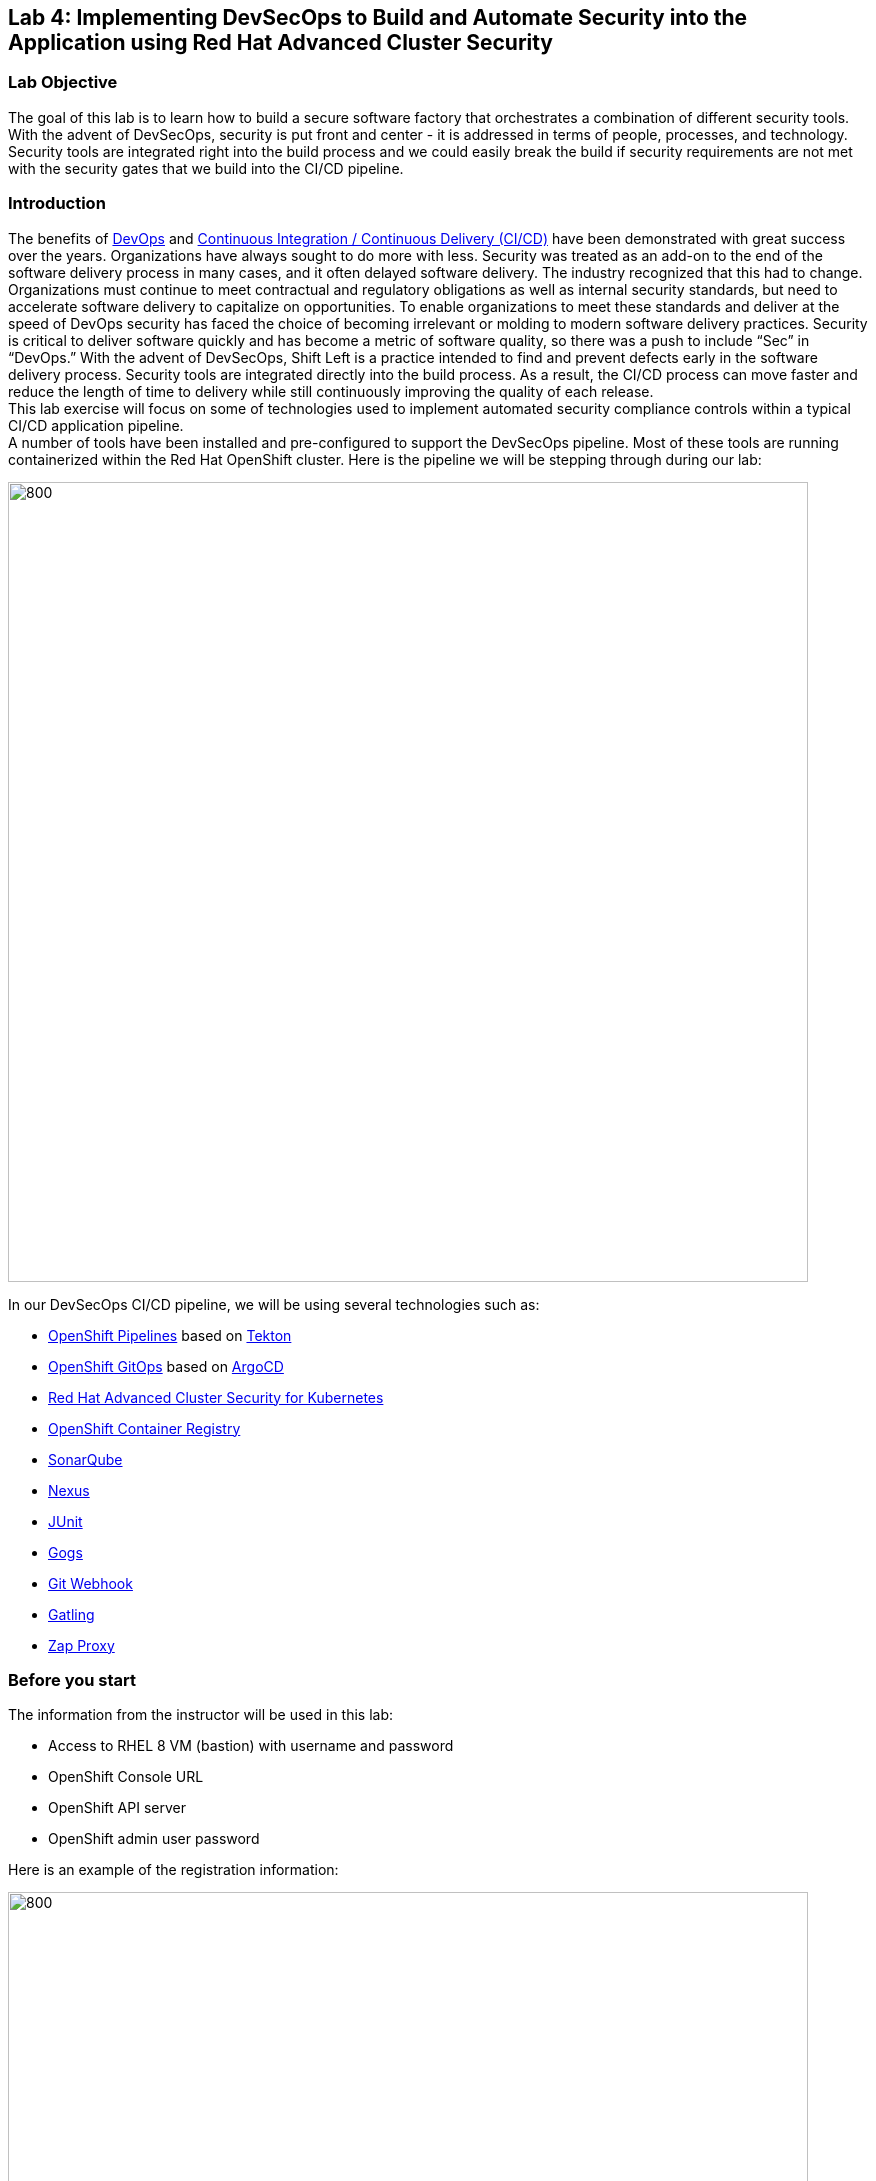 == Lab 4: Implementing DevSecOps to Build and Automate Security into the Application using Red Hat Advanced Cluster Security

=== Lab Objective

The goal of this lab is to learn how to build a secure software factory that orchestrates a combination of different security tools. With the advent of DevSecOps, security is put front and center - it is addressed in terms of people, processes, and technology. Security tools are integrated right into the build process and we could easily break the build if security requirements are not met with the security gates that we build into the CI/CD pipeline.

=== Introduction

The benefits of https://www.redhat.com/en/topics/devops/what-is-devsecops[DevOps] and https://www.redhat.com/en/topics/devops/what-cicd-pipeline[Continuous Integration / Continuous Delivery (CI/CD)] have been demonstrated with great success over the years. Organizations have always sought to do more with less. Security was treated as an add-on to the end of the software delivery process in many cases, and it often delayed software delivery. The industry recognized that this had to change. Organizations must continue to meet contractual and regulatory obligations as well as internal security standards, but need to accelerate software delivery to capitalize on opportunities. To enable organizations to meet these standards and deliver at the speed of DevOps security has faced the choice of becoming irrelevant or molding to modern software delivery practices. Security is critical to deliver software quickly and has become a metric of software quality, so there was a push to include “Sec” in “DevOps.” With the advent of DevSecOps, Shift Left is a practice intended to find and prevent defects early in the software delivery process. Security tools are integrated directly into the build process. As a result, the CI/CD process can move faster and reduce the length of time to delivery while still continuously improving the quality of each release. +
This lab exercise will focus on some of technologies used to implement automated security compliance controls within a typical CI/CD application pipeline. +
A number of tools have been installed and pre-configured to support the DevSecOps pipeline. Most of these tools are running containerized within the Red Hat OpenShift cluster. Here is the pipeline we will be stepping through during our lab:

image:images/lab4-devsecops01.png[800,800]

In our DevSecOps CI/CD pipeline, we will be using several technologies such as:

- https://www.openshift.com/learn/topics/ci-cd[OpenShift Pipelines] based on https://tekton.dev[Tekton]
- https://www.openshift.com/blog/announcing-openshift-gitops[OpenShift GitOps] based on https://argoproj.github.io/[ArgoCD]
- https://www.redhat.com/en/resources/advanced-cluster-security-for-kubernetes-datasheet[Red Hat Advanced Cluster Security for Kubernetes]
- https://docs.openshift.com/container-platform/latest/registry/architecture-component-imageregistry.html[OpenShift Container Registry]
- https://www.sonarqube.org/[SonarQube]
- https://www.sonatype.com/products/repository-oss?topnav=true[Nexus]
- https://junit.org/junit5/[JUnit]
- https://gogs.io/[Gogs]
- https://tekton.dev/docs/triggers/[Git Webhook]
- https://gatling.io/[Gatling]
- https://www.zaproxy.org/[Zap Proxy]

[#beforeyoustart]
=== Before you start

The information from the instructor will be used in this lab:

- Access to RHEL 8 VM (bastion) with username and password
- OpenShift Console URL
- OpenShift API server
- OpenShift admin user password

Here is an example of the registration information:

image:images/lab4-devsecops02.png[800,800]

=== User Requirements

- Up-To-Date Browser: Chrome and Firefox recommended
- Command-line with ‘oc’ tool is included in the bastion VM that comes with the lab.

* SSH into the assigned VM similar to the below command:
+
[source]
----
 ssh lab-user@bastion.GUID.sandbox####.opentlc.com
----
+
* To check if the oc command-line utility is available, open the terminal and run the following command:
+
[source]
----
 oc version
----
+
* To get the console URL from command-line:
+
[source]
----
oc login -u admin api.cluster-{GUID}.{GUID}.sandbox###.opentlc.com:6443
----
+
API server information for ‘oc login’ can be found in the xref:beforeyoustart[Before You Start].
+
* Alternatively, if we want to setup oc client on our laptop, perform the following steps:
+
** Log in to the OpenShift console. OpenShift console admin user password information is provided by the instructor.
Select the question mark in the top right corner and select “Command Line Tools”
+
image:images/lab4-devsecops03.png[200,200]
+
** Download the oc command-line tool for the operating system of your choice.
** Move the oc command-line tool to the system executables location for simplicity of access throughout the exercise.
+
For example, on Macbook, run the command
+
|===
|mv <insert-download-path> /usr/local/bin /usr/local/bin/
|===
+
* Internet access to the lab environment
* Internet access to GitHub

=== Lab 4.1 Continuous Integration

This first module will run an OpenShift Pipeline and let us explore the steps in a sample secure pipeline. +
In this lab, we will learn how to start the Tekton pipeline and how to use the tasks to integrate the security and gitops tools within the development lifecycle.

. There are three ways to start the pipeline:
** Option 1: Use Developer UI to start
.. Browse to the OpenShift Console URL in the browser
.. Log in to the console using the provided credentials
.. If we are not already in the Developer Perspective, select Developer to switch to the developer console in the top left corner.
+
image:images/lab4-devsecops04.png[200,200]
+
.. Navigate to the “ocp-workshop” project
+
image:images/lab4-devsecops05.png[200,200]
+
.. Click 'Pipelines' on the left menu to view all pipelines
+
image:images/lab4-devsecops06.png[400,700]
+
.. Click onto the “petclinic-build-dev” pipeline
+
image:images/lab4-devsecops07.png[600,800]
+
.. From the top right corner, click “Actions” → “Start” - a "Start Pipeline" screen will pop up
+
image:images/lab4-devsecops08a.png[400,600]
+
.. Under “Workspaces”, select PVC and then choose the PVC petclinic-build-workspace as the shared storage path that the pipelines will use at runtime.
.. Under “maven-settings” select Config Map and choose “maven-settings” as the Config Map
+
image:images/lab4-devsecops08b.png[400,600]
+
.. Click `Start`
+
** Option 2: Use Command line to start the pipeline
The command-line is a convenient way to start the pipeline while testing, and it is a way to simulate a PR or push to git and trigger the pipeline. It is for users who prefer the CLI to start the pipeline.
+
.. Run:
+
[source]

|===
|oc create -f https://raw.githubusercontent.com/RedHatDemos/SecurityDemos/master/2021Labs/OpenShiftSecurity/documentation/labs-artifacts/pipeline-build-dev-run.yaml -n ocp-workshop

|===
+
** Option 3: When new code is pushed to the git repo, it will also trigger the pipeline to start. In this lab, git repo is Gogs. The steps below are for pushing code via the “Gogs” git repo.
This option may be the most popular from a developer perspective. The pipeline starts from a PR or a push into the git repo and the webhook automatically starts the pipeline.
+
.. From the Dev console, click `Search` on the left nav menu.
.. Type 'route' and click `Route` from the list.
+
image:images/lab4-devsecops09.png[400,400]
+
.. Click the `Gogs` route to open the Gogs repo URL:
+
image:images/lab4-devsecops10.png[400,600]
+
.. Click on the `Sign In`, to log in with the _gogsadmin_ credentials:
+
image:images/lab4-devsecops11.png[500,400]
+
|===
|User: gogsadmin
|Password: openshift
|===
+
.. Select the spring-petclinic repository inside of the gogsadmin account:
+
image:images/lab4-devsecops12.png[400,700]
+
.. Click into the README.md, click in `Edit this file` and introduce a change:
+
image:images/lab4-devsecops13.png[400,700]
+
.. Commit the change that we introduced into the README.md:
+
image:images/lab4-devsecops14.png[400,700]
+
[Note] This event based integration is only for demo purposes. Usually direct code push to master is not recommended, and it’s a Pull / Merge Request from another branch (such as develop) that is used instead.
+
.. The pipeline will be triggered automatically, please skip to step 6 of this lab to see the Pipeline Runs console.
+
. Open the browser using the provided OpenShift console URL.
. Log in to the console using the provided credentials.
. Click to `Developer` to switch to Developer's console.
+
image:images/lab4-devsecops04.png[200,200]
+
. Make sure the `ocp-workshop` project is selected.
+
image:images/lab4-devsecops15.png[300,300]
+
. Click `Pipelines` on the left menu to view all pipelines.
+
image:images/lab4-devsecops16.png[400,700]
+
. Click onto Pipeline `petclinic-build-dev` and click onto the `Pipeline Runs` tab.
+
image:images/lab4-devsecops17.png[400,700]
+
.  Click onto the Pipeline Run.
+
Please see the Pipeline Run as shown below when it starts.
+
image:images/lab4-devsecops18.png[500,700]
+
The pipeline run will fail at step “image-check” in the pipeline run. This is due to an Important severity level vulnerability in the image detected by a pipeline gate policy, stopping the deployment.
+
image:images/lab4-devsecops20.png[500,700]
+
This vulnerability has to be fixed for the pipeline to complete successfully - we will do it in the next module. Here is what a successfully completed pipeline run looks like.
+
image:images/lab4-devsecops19.png[500,700]
+
The next module Lab 4.2 will walk through what’s happened and how to resolve it securely.
+
[Note] In addition to triggering a pipeline run manually, every push to the `spring-petclinic` Git repository on the Gogs server kicks it off via configured Pipeline triggers.
. Explore the pipeline! Once the pipeline is started, we can click on each detailed step to explore its logs. We’ll direct some of the explorations in the next few steps.
.. *Source Clone* - app source code is pulled from the Git (Gogs) server installed in this Lab.
+
[Note] Files persist between steps in the pipeline via workspace (PVC) that is pre-defined in the pipeline.
+
image:images/lab4-devsecops24.png[400,700]
+
... Copy the Git repo URL. Open a browser tab to explore the code
... The URL takes us to the Gogs git repo as shown below.
+
image:images/lab4-devsecops25.png[600,700]
+
... Click onto `gogsadmin` - there are 2 repositories for this Lab.
+
The credentials for `gogsadmin` user are:
+
|===
|User: gogsadmin
|Pass: openshift
|===
+
.. *Dependency Report* is a step in the pipeline that creates a report of the app dependencies from the source code and uploads it to the report server repository.
+
image:images/lab4-devsecops26.png[300,700]
+
Let’s look at the report!
+
... From the dev console, click `Search` on the left nav menu
... Click Resources, type `route`, and click `Route` from the list
+
image:images/lab4-devsecops09.png[400,400]
+
... Click on the reports repo link
+
image:images/lab4-devsecops27.png[300,700]
+
... Click onto the `petclinic-build` link from the page
+
image:images/lab4-devsecops28.png[300,500]
+
... Continue to click on spring-petclinic → target → site
... Click on the `Dependencies` from the page. We may examine the details from that page by scrolling down
+
image:images/lab4-devsecops29.png[300,700]
+
.. *Unit tests* task is executed in parallel with dependency report.
+
image:images/lab4-devsecops30.png[300,700]
+
. *Release-app* is where** **the application is packaged as a JAR archive and released to Sonatype Nexus snapshot repository.
+
image:images/lab4-devsecops31.png[300,700]
+
. *Build-image* step is when a container image is built in DEV/QA environments using S2I, pushed to OpenShift internal registry, and tagged with `spring-petclinic:[branch]-[commit-sha]` and `spring-petclinic:latest` tags.
+
image:images/lab4-devsecops32.png[300,700]

=== Lab 4.2 DevSecOps - Integration with Advanced Cluster Security

Red Hat Advanced Cluster Security (ACS) for Kubernetes controls clusters and applications from a single console, with built-in security policies. +
First-generation container security platforms focus on the container. ACS’s focus on Kubernetes helps DevOps and Security teams operationalize security, with a Kubernetes-native architecture that leverages K8s declarative data and built-in controls for richer context, native enforcement, and continuous hardening. In addition, ACS focuses on Kubernetes helps DevOps and Security teams operationalize security, simplifying the process of protecting the cloud-native application stack.

In this lab, we will learn how ACS integrates into the CI/CD process. ACS not only simplifies that process but provides visibility to the Security team in our organization.
Using https://docs.openshift.com/acs/cli/getting-started-cli.html[roxctl] and ACS API, we integrated several additional security steps into our DevSecOps pipeline:

. The *image scan* step uses the ACS Scanner to scan the image built and pushed into internal repository in the previous step.
+
image:images/lab4-devsecops33.png[300,700]
+
The error below in the log is caused by the `pretty` output format parameter that is deprecated.
+
|===
|ERROR:	invalid output format "pretty" used. You can only specify json or csv
|===
+
To change the format you can do the steps below.

.. Click `Pipelines` on the left menu
.. Click onto the `petclinic-build-dev` pipeline
.. Select `Actions` -> `Edit Pipeline`
.. Click onto the `image-scan` task and use `csv` for output format instead of `pretty`
+
image:images/lab4.2-image-scan.png[500,700]
+
.. Click `Save`
.. Optionally select `Actions` -> rerun and you will see the actual output of the image-scan.
+
image:images/lab4.2-image-scan-withlogs.png[500,700]
+
In the log of this step, there is a URL link to the image scan in ACS.
+
[Note] If we see a security certificate warning proceeding to that link, ignore it. +
Copy and paste URL into another tab in order to get more information about the scanned image - it would open ACS Central login screen Enter the following information:
+
|===
|User: admin
|Pass: stackrox
|===
+
The URL takes us to Vulnerability Management. Here is an overview of the vulnerabilities (CVEs) found in this image:
+
image:images/lab4-devsecops35.png[500,700]
+
.. Under the Deployment tab
The ACS tool is aware of if this image is deployed. Since the first pipeline didn’t pass all of its gates and image was not pushed, at first there will be no deployments displayed.

.. Under the Component tab
This is a view of all of the components in this image. It lists relevant information such as the number of CVEs that can be fixed with an upgrade of the component, top CVSS score associated with any of the CVEs in the component, and other deployments that include each component.
+
image:images/lab4-devsecops34.png[500,700]
+
For example, if we click on the tomcat 9.0.31 component, we will see the details of the component as shown below. This page shows the risk priority, the CVE's information, the location of the component, and the version of the component to upgrade to in order to remediate the CVE.
+
image:images/lab4.2-tomcat-cve.png[500,700]
+
.. Click “X” on the top right to go back
.. CVEs tab presents a view of all vulnerabilities of the image
+
image:images/lab4-devsecops36.png[500,700]
+
.. Go back to the `Overview` tab, and scroll down to the `Image findings` section, we will see the fixable CVEs. These are CVEs where ACS knows there are fixes available.
+
image:images/lab4-devsecops37.png[300,700]
+
.. Click '>' to expand `Dockerfile` section above the `Image Findings` section, the detailed image components and related CVEs are shown per each step, per the ACS CVE database.
+
image:images/lab4-devsecops38.png[400,700]
+
Feel free to continue to explore ACS before continuing to review the pipeline. Understanding security checks and tool capabilities are a key part of this lab and can help raise the knowledge of a secure software delivery pipeline.
+
Now, go back to OpenShift Developer console.
. The *Image Check* step of the pipeline
+
[Note] The build-time violations of the different security policies defined in ACS.
+
image:images/lab4-devsecops39.png[400,700]
+
image:images/lab4-devsecops40.png[400,700]
+
This step checks build-time and deploy-time violations of security policies defined in ACS for any deployment that uses this image. Due to security policy violations, this pipeline fails at this task because we set security Policy enforcement in ACS.
Scanning images is critical to prevent highly vulnerable containerized applications from deployment.

. *Deploy-check* shows the violation of the policies in the log. The log shows the violations, but it did not fail at this task because the deployment enforcement is not on in this example. We will explore more on the policy in the later lab.
+
image:images/lab4-devsecops41.png[400,700]
+
[Note] These 3 steps (*deploy-check, image-check, and image-scan*) are executed in parallel to save time in our DevSecOps pipeline.
+
. If *image-check* fails, go to the pipeline run and click `image-check`. The bottom of the log shows `Error: failed policies found: 1 policy violated that are failing the check.` The reason for the error is because ACS enforces the policy from building and deploying if a violation occurs. The pipeline integrates ACS via the `roxctl` CLI in Tekton pipeline tasks.
+
When an image violates the policies, the best practice is to fix the code and execute the pipeline until it passes the checks. The logs reported the list of violations and remediation. Developers can take the information from the `image-check` task’s log and make changes accordingly. When the fix is checked into Git, the pipeline will be triggered. We have prepared the xref:fiximage[bonus exercise for fixing the image]. If we would like to continue to test other tasks on the pipeline, we can add an exception to the policy to exclude the `spring-petclinic`.
Adding an exception to a policy can be useful when developers need to fix the code, and the CI process needs to continue the testing.
+
[Note] Please be aware that fixing the image source code to remove such violations will be the recommended approach.
+
Assuming that we will add an exception to bypass the policy for `spring-petclinic` image build.
+
.. When we inspect the log from the *image-check* task, we will find the below message which caused the failure:
+
|===
|✗ Image image-registry.openshift-image-registry.svc:5000/ocp-workshop/spring-petclinic@sha256:ece54d2923654c36f4e97bc0410f5c027871c5b7483e977cfc6c2bd56fef625d and '*ERROR: Policy "Fixable Severity at least Important"*'
|===
+
.. Click `waffle icon` image:images/lab4-devsecops42.png[20,20] to get the console links → select `Red Hat Advanced Cluster Security For Kubernetes` as shown below.
+
image:images/lab4-devsecops43.png[700,300]
+
.. You will be prompted to log in to the ACS console → click `Advanced` → `Proceed to central-stackrox.apps.cluster...` link to proceed.
.. Enter the following login credentials:
+
|===
|User: admin
|Pass: stackrox
|===
+
.. Click `Login` - you should land on the ACS page as shown below.
+
image:images/lab4-devsecops44.png[300,700]
+
.. Click image:images/lab4-devsecops45.png[20,20] on the top left → click Platform Configuration → select Policies
+
image:images/lab4-devsecops46.png[100,200]
+
.. Under Policies, put the policy name *Fixable Severity at least Important* in the search field and hit Enter. The policy will list as the result.
+
image:images/lab4-devsecops47.png[300,700]
+
* Click onto `Fixable Severity at least Important` to open Policy details page. The Policy page allows Edit, Clone, Export and Disable policy under `Actions`. Click 'Edit policy' under `Actions`. Developers can use the information in the guidance to fix the image. The lifecycle stage information is where the policy enforcement takes place. Since the enabled policy is violated, it will not pass the Build and Deploy stages in the pipeline.
+
image:images/lab4-devsecops48_new.png[300,700]
+
* Click `Next` on `Policy Details`
* Click `Next` on `Policy Behavior`
* Click `Next` on `Policy Criteria`  in order to get to the `Policy Scope` section to specify the image to be excluded from scanning
* In the Exclude Images section, type the following to filter the options in the `Excluded Images (Build Lifecycle only)` list:
+
|===
|image-registry.openshift-image-registry.svc:5000/ocp-workshop/spring-petclinic
|===
+
* Select the `Create "image-registry.openshift-image-registry.svc:5000/ocp-workshop/spring-petclinic" option.
+
image:images/lab4.2-5-exclude-image_new.png[200,500]
+
* Click `Next`
* Please review Policy Summary before clicking `Save`
+
.. Now, the updated `Fixable Severity at least Important` policy with excluded image is shown below:
+
image:images/lab4.2-5-2Policy_new.png[200,500]
+
.. Switch back to the OpenShift Developer console, and select the failing Pipeline on the nav under “ocp-workshop” project
+
image:images/lab4-devsecops52.png[300,700]
+
.. Rerun the pipeline
+
image:images/lab4-devsecops53.png[300,700]
+
.. Click onto the Pipeline Runs tab and select the one just started - it should now complete successfully
+
image:images/lab4-devsecops54.png[300,700]
+
image:images/lab4-devsecops55.png[300,700]
+

.. [Notes]: There still are warnings for other, non-critical, ACS Policy violations in the `image-scan` step, but they don't block the pipeline from completion
+
image:images/lab4-devsecops55a.png[300,700]
+
.. If you finish the xref:fiximage[bonus lab] to fix the source image vulnerability, go back to the above Policy and remove the excluded `spring-petclinic` image from there.
.. Kubernetes kustomization files are updated in the *update deployment step* with the latest image [commit-sha] in the overlays for dev. This will ensure that our applications are deployed using the specific built/tagged image in this pipeline.
+
image:images/lab4-devsecops56.png[300,700]


=== Lab 4.3 Continuous Application Delivery Using GitOps

https://www.redhat.com/en/topics/devops/what-is-gitops[GitOps] is a declarative way to implement continuous deployment for Cloud-native applications. We can use GitOps to create repeatable processes for managing OpenShift Container Platform clusters and applications across multi-cluster Kubernetes environments. GitOps handles and automates complex deployments at a fast pace, saving time during deployment and release cycles. +
The GitOps workflow pushes an application through development, testing, staging, and production. GitOps either deploys a new application or updates an existing one, so we only need to update the repository; GitOps automates everything else.

https://argo-cd.readthedocs.io/en/stable/[ArgoCD] continuously monitors the configurations stored in the Git repository and uses https://kustomize.io/[Kustomize] to overlay environment-specific configurations when deploying the application to DEV and STAGE environments.

image:images/lab4-devsecops57.png[300,700]

. The ArgoCD application syncs the manifests in our Gogs git repositories, and applies the changes automatically into the namespaces defined:
.. Click on the waffle icon on the top to get to the console links and select “Cluster Argo CD”
+
image:images/lab4-devsecops43.png[300,300]
+
.. The link redirects to the Argo CD login. If it is the first time logging in to Argo CD, please click `Advanced` → `Proceed to openshift-gitops-server-openshift-gitops.apps…` link.
.. In order to be able to log in as an "admin" user, please first retrieve its password by running the command as shown below.
+
[source]
----
oc get secret/openshift-gitops-cluster -n openshift-gitops -o jsonpath='{.data.admin\.password}' | base64 -d
----
+
.. Once logged in, the applications are listed on the Argo CD console as shown below.
+
image:images/lab4-devsecops58.png[500,600]
+
.. Click onto `dev-spring-petclinic` to access the application.
. ArgoCD will deploy every manifest that is defined in the branch/repo of our application. The application shows “Synced”.
+
image:images/lab4-devsecops59.png[300,700]
+
.. Click image:images/lab4-devsecops101.png[100,90] to view the details of the `dev-spring-petclinic` application.
+
image:images/lab4-devsecops102.png[900,700]
+
.. The details above show the namespace where the application is deployed. Back to the OpenShift Dev console, click `Topology` on the left navigation menu under devsecops-dev project. Click the arrow to access the application URL.
+
image:images/lab4-devsecops60.png[300,500]
+
* Application shows as below.
+
image:images/lab4-devsecops61.png[500,500]
+
.. Go back to the Argo CD console. Click `Applications` on the top left.
+
[Note] The namespace for `stage-spring-petclinic` is set to devsecops-qa.
+
image:images/lab4-devsecops62.png[300,300]
+
.. Click `stage-spring-petclinic`
+
image:images/lab4-devsecops63.png[300,700]
+
.. Click image:images/lab4-devsecops64.png[40,50] on the top menu to deploy the application to devsecops-qa and wait until “Synced” as shown below.
+
image:images/lab4-devsecops65.png[300,700]
+
.. Back to the OpenShift Dev console, click `Topology` on the left navigation menu under devsecops-qa project. Click the arrow to access the application URL.
+
image:images/lab4-devsecops66.png[300,300]
+
.. The application is now deployed to the devsecops-qa project as shown below.
+
image:images/lab4-devsecops67.png[300,500]

=== Lab 4.4 Post CI - Dynamic Application Security and Testing (DAST)

*Dynamic application security testing (DAST)* is designed to detect conditions indicative of a security vulnerability in an application in its running state. DAST has an important role in helping to identify vulnerabilities in applications during production. Running DAST penetration tests enables us to find those vulnerabilities before an attacker does!
In this lab, ZAP is used to perform application security testing as an example. Performance tests and penetration tests start in parallel after the application is promoted from Dev to QA.

. Our CI in Openshift Pipelines waits until the app is fully synced via ArgoCD (*Wait Application step*) and all related resources are deployed
.. Go to the successful pipeline run, and examine the step *wait-application*
+
image:images/lab4-devsecops68.png[300,700]
+
.. Click onto the step, the log is shown below.
+
This step authenticates into an ArgoCD instance and initiates the synchronization process for 'dev-spring-petclinic' application from Git repo (gogs) to the target project in the OCP cluster.
+
image:images/lab4-devsecops69.png[300,700]
+
. Click on the pipeline the step *perf-test-clone*
+
The performance tests are cloned (*Performance Tests Clone*) into our pipeline workspace as shown below.
+
image:images/lab4-devsecops70.png[300,700]
+
. Click onto step *pentesting-test*
+
The pentesting step (*Pentesting Test*) is executed by the web scanner https://www.zaproxy.org/[OWASP Zap Proxy] using a baseline to check the possible vulnerabilities. A Zap Proxy report is uploaded to the report server repository.
See the result from the bottom of the log.
+
image:images/lab4-devsecops72.png[300,700]
+
. A performance report is uploaded to the Report server repository.
.. Click `Route` on the left navigation, click `reports-repo` route location.
+
image:images/lab4-devsecops73.png[300,700]
+
.. The link has the name that corresponds to the name of the PipelineRun.
.. Please click on the link with the same name as the PipelineRun. A similar link is shown below.
+
image:images/lab4-devsecops75.png[300,400]
+
.. Go to petclinic-build-dev-XXXXXX.html under the route location
+
image:images/lab4-devsecops76.png[300,700]
+
. In parallel, the performance tests are executed using the load tests via https://gatling.io/[Gatling]. Click “performance-test” from the pipeline run.
+
image:images/lab4-devsecops77.png[300,700]
+
.. Scroll down to see the report location
+
image:images/lab4-devsecops78.png[300,700]
+
.. Go back to the report repo location:
+
image:images/lab4-devsecops79.png[300,400]
+
.. Click on the link that matches the name of Pipeline Run, then select the link corresponding to the "addvisitsimulation" performance test that is also shown in the `performance-test` task log.
+
image:images/lab4-devsecops80.png[200,400]
+
.. Please see the result of the performance test page similar to the image below.
+
image:images/lab4-devsecops81.png[400,700]


=== Lab 4.5 ACS Security Policies and CI Violations

In this demo, we can control the security policies applied to our pipelines, scan the images, and analyze the different deployment templates used to deploy our applications. +
We can enforce the different Security Policies in ACS, failing our CI pipelines if a violation of this policy appears in each step of our DevSecOps pipelines (steps “image-check”, “image-scan”, “deploy-check”).

* Click on the `waffle icon` and select `Red Hat Advanced Cluster Security for Kubernetes`
+
image:images/lab4-devsecops43.png[300,300]
+
* Log in using credentials `admin/stackrox` to ACS console.
+
image:images/lab4-devsecops82.png[300,700]
+
* Click `Platform Configuration` → `Policies`
+
image:images/lab4-devsecops83.png[200,200]
+
Security Policies can be defined at the BUILD (during the build/push of an image), or at the DEPLOYMENT level (controlling deployment of an application).
* Click on the `Red Hat Package manager in Image` policy
+
image:images/lab4-devsecops84.png[300,700]
+
For example, this Security Policy checks if an RH Package Manager (dnf, yum) present in an application Image and will FAIL the pipeline if it detects that an Image built contains any RH Package Manager.
* The policy details can be modified. Also, the lifecycle stages are defined in the policy and other properties. The enablement of Policy options is where the user controls CI pass/fail conditions based on policy
+
image:images/lab4-devsecops85.png[300,700]
+
* Click `Actions` -> `Edit policy`
* Click `Next` on `Policy Details`
* Select `Inform and enforce` under Response method
* Select `Enforce on Build` for Build
+
image:images/lab4-devsecops87.png[300,700]
+
* Click `Next` 3 times and `Save`
This policy enforcement ensures that DevOps team has full control of SDLC: no image is pushed into the Image registry or deployed to the cluster that fails to comply with defined Security Policies.


[#fiximage]
=== Bonus Exercise for Lab 4.2: Fixing the source image

To show a complete DevSecOps demo and show the transition from a `bad image` to one that passes the Build policy security check, we can update the Pipeline task of the image build and fix the image source.
In this example, we will be enabling the `Red Hat Package Manager in Image` policy in ACS, which will initially fail our pipeline at the image-check as both yum and rpm package managers are present in our base image.

. Add an exception to bypass the violation in the *Fixable Severity at least Important* policy as we did in the previous section.
. Enable enforcement of the *Red Hat Package Manager in Image* policy:
.. Go to `Platform Configuration` → `Policies`
.. Search for `Red Hat Package Manager in Image` policy
+
image:images/lab4-devsecops88.png[300,700]
+
.. Click onto the `Red Hat Package Manager in Image` policy
.. Click `Actions` -> `Edit Policy`
.. Click `Next`
.. Select `Inform and enforce` in Response method
.. Ensure selection of `Enforce on Build` in Build under `Configure enforcement behavior` section
+
image:images/lab4-devsecops87.png[300,600]
+
.. Click `Next` until reaching `Review policy` page
.. Click `Save` (if any modification apply)
.. Go to the OpenShift Dev UI, click Pipelines on the left → click `petclinic-build-dev` pipeline → click `Actions` on the top right corner → select `Start last run` to re-run pipeline with same parameters
+
image:images/lab4-devsecops91.png[300,700]
+
.. Check and confirm that pipeline fails on the *image-check* step as the built image has the "rpm" and "yum" package managers installed. Notice the suggestion from the *image-check* step:
+
image:images/lab4-devsecops92.png[300,700]
+
.. We will effectively update the image following this remediation suggestion.
. Instead of updating the `s2i-java-11` Tekton pipeline task that actually builds the image, we are replacing it with a corrected version.
.. From the OpenShift Administrator UI, make sure the `ocp-workshop` project is selected before going to Pipelines -> Tasks and delete the `s2i-java-11` task.
+
image:images/lab4-devsecops93.png[300,700]
+
.. Or from the pipeline Tekton cli
+
|===
|tkn task delete s2i-java-11
|===
+
. Apply the new update task from the command terminal:
+
|===
|kubectl apply -f https://raw.githubusercontent.com/RedHatDemos/SecurityDemos/master/2021Labs/OpenShiftSecurity/documentation/labs-artifacts/s2ijava-mgr.yaml --namespace=ocp-workshop
|or, using OpenShift CLI:
|oc apply -f https://raw.githubusercontent.com/RedHatDemos/SecurityDemos/master/2021Labs/OpenShiftSecurity/documentation/labs-artifacts/s2ijava-mgr.yaml  -n ocp-workshop
|===
+
..Observe the confirmation of task creation:
..task.tekton.dev/s2i-java-11 created

. Re-run the pipeline that previously failed - the deployment now succeeds, congratulations to the developers!
. The pipeline  *image-check* task run result will be similar to the one below.
+
image:images/lab4-bonus-result.png[300,700]
+
[Note] Please examine the contents of https://raw.githubusercontent.com/RedHatDemos/SecurityDemos/master/2021Labs/OpenShiftSecurity/documentation/labs-artifacts/s2ijava-mgr.yaml[*labs-artifacts/s2ijava-mgr.yaml]*** **file for more details on how the image was fixed.
We have added a step to the build task, using https://buildah.io/[buildah] CLI tool to remove the problematic package managers from the image (search for "rpm" or "yum" in the file).
+
image:images/lab4-devsecops94.png[300,700]


=== Bonus Exercise: Defer CVEs or Mark as "False Positive"

If we just want to `snooze` violations for particular CVEs instead of fixing problematic images and/or adding exceptions to Policies for build/deploy stages (e.g. to be able to test a pipeline end-to-end). ACS allows users to temporarily disable CVEs violation for a period of time.

[Note] Deferring CVEs would disable violation notifications for those CVE for ALL policies that include it.

For this lab, we can defer the CVEs that cause the image-check to fail and continue to build the pipeline. We will see that *image-check* task is reporting some Fixable violations information from the pipeline task log:

image:images/lab4-devsecops95.png[300,700]

In some situations we may want to defer triggering of certain CVEs for a period of time. Here are the steps:

. Navigate to the ACS console via the `waffle icon` and click on the `Red Hat Advanced Clustered Security for Kubernetes` link.
Click Vulnerability Management left menu and click on the CVEs button  on the top.
. Look for the detected CVEs and request Deferral by selecting the duration needed (Until Fixable, 2 Weeks, 30 Days, 90 Days, Indefinite).
+
image:images/lab4-devsecops96_new.png[300,700]
+
.. Submit a request for selected Deferral period or marking as `False positive` (exclusion of specified CVEs from policy violations if determined as such)
+
image:images/lab4-devsecops96a.png[200,500]
+
.. Upon approval by your Security lead (via Risk Acceptance menu), policy violations for selected CVE  will be deferred for selected period of time or permanently, depending on request
+
image:images/lab4-devsecops96b.png[200,500]
+

=== Bonus Exercise: ACS Notifications

ACS can be integrated with several Notifiers for alerting if certain security events happen in managed clusters. In our case, we integrate with Slack to receive notifications when some Policies are violated to have more useful information:

image:images/lab4-devsecops97.png[300,500]

These policy notifications can be configured for each system policy enabled in our ACS Central, so we can create our own notification baselines in order to have only the proper information received in our systems. +
Here are the steps to set up slack integration with ACS based on the official https://docs.openshift.com/acs/3.70/integration/integrate-with-slack.html/[Integrate with Slack] documentation in ACS.

. Create a Slack App, enable Incoming Webhooks and get the Webhook URL using instruction https://docs.openshift.com/acs/3.70/integration/integrate-with-slack.html#configure-slack_integrate-with-slack[here]
+
image:images/lab4-slack.png[300,500]
+
. Select `Platform Configuration` -> `Integration`
+
image:images/lab4-devsecops98.png[100,300]
+
. Click `Slack` and Click `New integration`
. Enter Slack App channel information in the form below.
+
image:images/lab4-slack-int.png[100,300]
+
. Enable the Notifications in the system policies: Select `Platform Configuration` -> `Policies`
.. Select a Policy -> Click `Actions` -> `Edit policy`
.. Select checkbox next to `Slack Notifier` in the Attach Notifiers section of Policy details screen, click `Next` a few times and Save policy.
.. You should be getting notifications when this policy violation is triggered
+
image:images/lab4-devsecops99.png[300,700]

=== Lab Troubleshooting Tips

==== Code Analysis Failures

- Issue:
Sometimes Code Analysis raises an error when mvn is running the maven install 'sonar:sonar':

[source]
----
[[1;31mERROR[m] Failed to execute goal+
[32morg.apache.maven.plugins:maven-compiler-plugin:3.8.1:testCompile[m [1m(default-testCompile)[m on
project [36mspring-petclinic[m: [1;31mCompilation failure[m
[[1;31mERROR[m]
[1;31m/workspace/source/spring-petclinic/src/test/java/org/springframework/samples/petclinic/service/ClinicServiceTests.java:[30,51]
cannot access org.springframework.samples.petclinic.owner.Pet[m
[[1;31mERROR[m] [1;31m  bad class file:
/workspace/source/spring-petclinic/target/classes/org/springframework/samples/petclinic/owner/Pet.class[m
[[1;31mERROR[m] [1;31m    class file contains wrong class:
org.springframework.boot.test.autoconfigure.orm.jpa.DataJpaTest[m
[[1;31mERROR[m] [1;31m    Please remove or make sure it appears in the correct subdirectory of the
classpath.[m
[[1;31mERROR[m] [1;31m[m
[[1;31mERROR[m] -> [1m[Help 1][m
[[1;31mERROR[m]
----

- Resolution:
Just rerun the pipeline and will succeed without changing anything additional. The results will succeed afterward:
[source]
----
[[1;34mINFO[m] Analyzed bundle 'petclinic' with 20 classes+
[[1;34mINFO[m] Analyzed bundle 'petclinic' with 20 classes
[[1;34mINFO[m]
[[1;34mINFO[m] [1m--- [0;32mmaven-jar-plugin:3.1.2:jar[m [1m(default-jar)[m @
[36mspring-petclinic[0;1m ---[m
[[1;34mINFO[m]
[[1;34mINFO[m] [1m--- [0;32mspring-boot-maven-plugin:2.2.5.RELEASE:repackage[m [1m(repackage)[m @
[36mspring-petclinic[0;1m ---[m
[[1;34mINFO[m] Replacing main artifact with repackaged archive
[[1;34mINFO[m] [1m------------------------------------------------------------------------[m
[[1;34mINFO[m] [1;32mBUILD SUCCESS[m
[[1;34mINFO[m] [1m------------------------------------------------------------------------[m
[[1;34mINFO[m] Total time: 01:55 min
[[1;34mINFO[m] Finished at: 2021-07-23T07:37:09Z
[[1;34mINFO[m] Final Memory: 118M/1245M
[[1;34mINFO[m] [1m------------------------------------------------------------------------[m
----

==== JUnit Tests Failures

Refer to the Code Analysis. Just rerun it. It will fix the error.

====  Failure uploading the zap proxy report into the upload server


After the zap proxy task is executed the upload to the report repo server fails due to wrong folder structure:
[source]
----
+ ls -lhrt /zap/wrk
total 76K

-rw-r--r--. 1 zap zap 75K Aug 20 10:41 petclinic-build-devm9hqv.html
+ echo 'Uploading the report into the report server'
Uploading the report into the report server

+ curl -u reports:reports -F path=petclinic-build-devm9hqv.html -F file=/zap/wrk/petclinic-build-devm9hqv.html -X POST http://reports-repo:8080/upload
  % Total    % Received % Xferd  Average Speed   Time    Time     Time  Current
                                 Dload  Upload   Total   Spent    Left  Speed

  0     0    0     0    0     0      0      0 --:--:-- --:--:-- --:--:--     0
100   335  100    36  100   299   7200  59800 --:--:-- --:--:-- --:--:-- 67000
{"message":"Internal Server Error"}
----

Fix the zap-proxy task and replace the line 99, with the content of the following curl to upload properly
[source]
----
curl -u $(params.REPORTS_REPO_USERNAME):$(params.REPORTS_REPO_PASSWORD) -F path=$PIPELINERUN_NAME/$PIPELINERUN_NAME.html -F file=@/zap/wrk/$PIPELINERUN_NAME.html -X POST $(params.REPORTS_REPO_HOST)/upload; echo ""
----

After that rerun the pipeline and check that effectively the zap proxy report its uploaded to the reports server:
[source]
----
+ curl -u reports:reports -F path=petclinic-build-dev-6f4569/petclinic-build-dev-6f4569.html -F file=@/zap/wrk/petclinic-build-dev-6f4569.html -X POST http://reports-repo:8080/upload
% Total % Received % Xferd Average Speed Time Time Time Current
Dload Upload Total Spent Left Speed

0 0 0 0 0 0 0 0 --:--:-- --:--:-- --:--:-- 0
100 76435 100 89 100 76346 22250 18.2M --:File has been uploaded to petclinic-build-dev-6f4569/petclinic-build-dev-6f4569.html 🚀--:-- --:--:-- --:--:-- 18.2M
+ echo ''
----

image:images/lab4-devsecops100.png[300,700]
